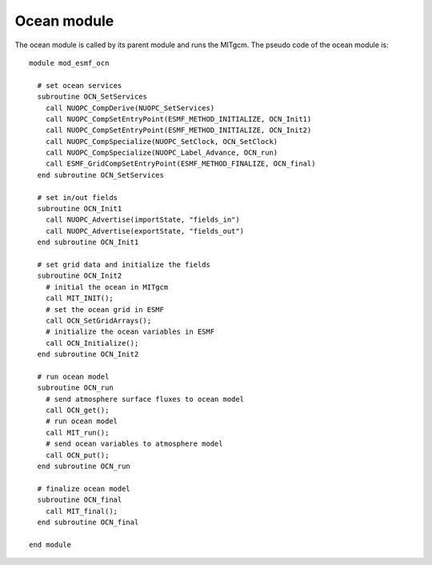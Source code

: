 ############
Ocean module
############

The ocean module is called by its parent module and runs the MITgcm.  The
pseudo code of the ocean module is::

    module mod_esmf_ocn

      # set ocean services
      subroutine OCN_SetServices
        call NUOPC_CompDerive(NUOPC_SetServices)
        call NUOPC_CompSetEntryPoint(ESMF_METHOD_INITIALIZE, OCN_Init1)
        call NUOPC_CompSetEntryPoint(ESMF_METHOD_INITIALIZE, OCN_Init2)
        call NUOPC_CompSpecialize(NUOPC_SetClock, OCN_SetClock)
        call NUOPC_CompSpecialize(NUOPC_Label_Advance, OCN_run)
        call ESMF_GridCompSetEntryPoint(ESMF_METHOD_FINALIZE, OCN_final)
      end subroutine OCN_SetServices

      # set in/out fields
      subroutine OCN_Init1
        call NUOPC_Advertise(importState, "fields_in")
        call NUOPC_Advertise(exportState, "fields_out")
      end subroutine OCN_Init1

      # set grid data and initialize the fields
      subroutine OCN_Init2
        # initial the ocean in MITgcm
        call MIT_INIT();
        # set the ocean grid in ESMF
        call OCN_SetGridArrays();
        # initialize the ocean variables in ESMF
        call OCN_Initialize();
      end subroutine OCN_Init2

      # run ocean model
      subroutine OCN_run
        # send atmosphere surface fluxes to ocean model
        call OCN_get();
        # run ocean model
        call MIT_run();
        # send ocean variables to atmosphere model
        call OCN_put();
      end subroutine OCN_run

      # finalize ocean model
      subroutine OCN_final
        call MIT_final();
      end subroutine OCN_final

    end module

